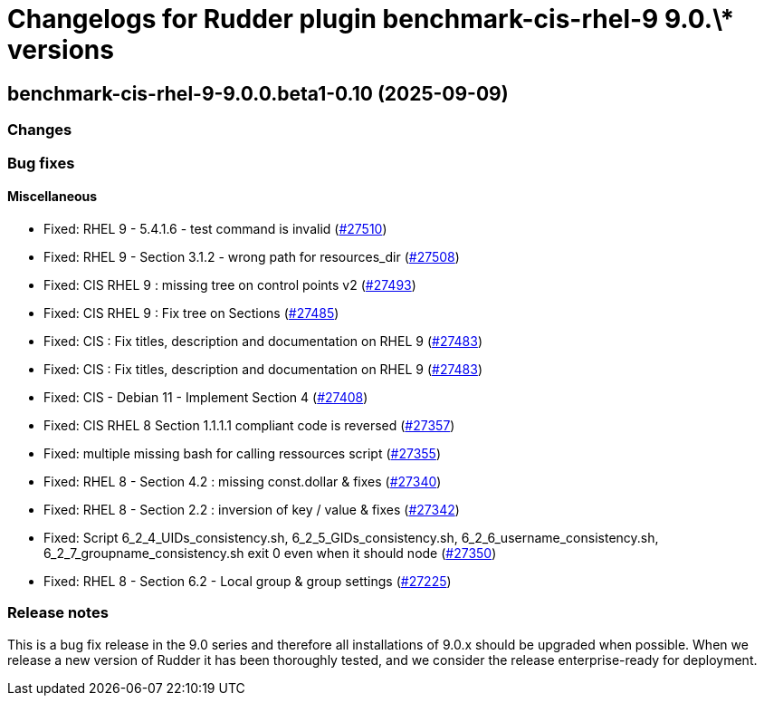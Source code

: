 = Changelogs for Rudder plugin benchmark-cis-rhel-9 9.0.\* versions

== benchmark-cis-rhel-9-9.0.0.beta1-0.10 (2025-09-09)

=== Changes


=== Bug fixes

==== Miscellaneous

* Fixed: RHEL 9 - 5.4.1.6 - test command is invalid
    (https://issues.rudder.io/issues/27510[#27510])
* Fixed: RHEL 9 - Section 3.1.2 - wrong path for resources_dir
    (https://issues.rudder.io/issues/27508[#27508])
* Fixed: CIS RHEL 9 : missing tree on control points v2
    (https://issues.rudder.io/issues/27493[#27493])
* Fixed: CIS RHEL 9 : Fix tree on Sections
    (https://issues.rudder.io/issues/27485[#27485])
* Fixed: CIS : Fix titles, description and documentation on RHEL 9
    (https://issues.rudder.io/issues/27483[#27483])
* Fixed: CIS : Fix titles, description and documentation on RHEL 9
    (https://issues.rudder.io/issues/27483[#27483])
* Fixed: CIS - Debian 11 - Implement Section 4
    (https://issues.rudder.io/issues/27408[#27408])
* Fixed: CIS RHEL 8 Section 1.1.1.1 compliant code is reversed
    (https://issues.rudder.io/issues/27357[#27357])
* Fixed: multiple missing bash for calling ressources script
    (https://issues.rudder.io/issues/27355[#27355])
* Fixed: RHEL 8 - Section 4.2 : missing const.dollar & fixes
    (https://issues.rudder.io/issues/27340[#27340])
* Fixed: RHEL 8 - Section 2.2 : inversion of key / value & fixes
    (https://issues.rudder.io/issues/27342[#27342])
* Fixed: Script 6_2_4_UIDs_consistency.sh, 6_2_5_GIDs_consistency.sh, 6_2_6_username_consistency.sh, 6_2_7_groupname_consistency.sh exit 0 even when it should node
    (https://issues.rudder.io/issues/27350[#27350])
* Fixed: RHEL 8 - Section 6.2 - Local group & group settings
    (https://issues.rudder.io/issues/27225[#27225])

=== Release notes

This is a bug fix release in the 9.0 series and therefore all installations of 9.0.x should be upgraded when possible. When we release a new version of Rudder it has been thoroughly tested, and we consider the release enterprise-ready for deployment.

